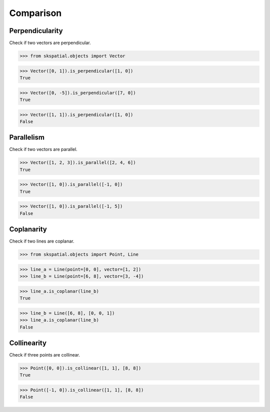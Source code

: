 
Comparison
==========


Perpendicularity
----------------

Check if two vectors are perpendicular.

>>> from skspatial.objects import Vector

>>> Vector([0, 1]).is_perpendicular([1, 0])
True

>>> Vector([0, -5]).is_perpendicular([7, 0])
True

>>> Vector([1, 1]).is_perpendicular([1, 0])
False


Parallelism
-----------

Check if two vectors are parallel.

>>> Vector([1, 2, 3]).is_parallel([2, 4, 6])
True

>>> Vector([1, 0]).is_parallel([-1, 0])
True

>>> Vector([1, 0]).is_parallel([-1, 5])
False


Coplanarity
-----------

Check if two lines are coplanar.

>>> from skspatial.objects import Point, Line

>>> line_a = Line(point=[0, 0], vector=[1, 2])
>>> line_b = Line(point=[6, 8], vector=[3, -4])

>>> line_a.is_coplanar(line_b)
True

>>> line_b = Line([6, 8], [0, 0, 1])
>>> line_a.is_coplanar(line_b)
False


Collinearity
------------

Check if three points are collinear.

>>> Point([0, 0]).is_collinear([1, 1], [8, 8])
True

>>> Point([-1, 0]).is_collinear([1, 1], [8, 8])
False
